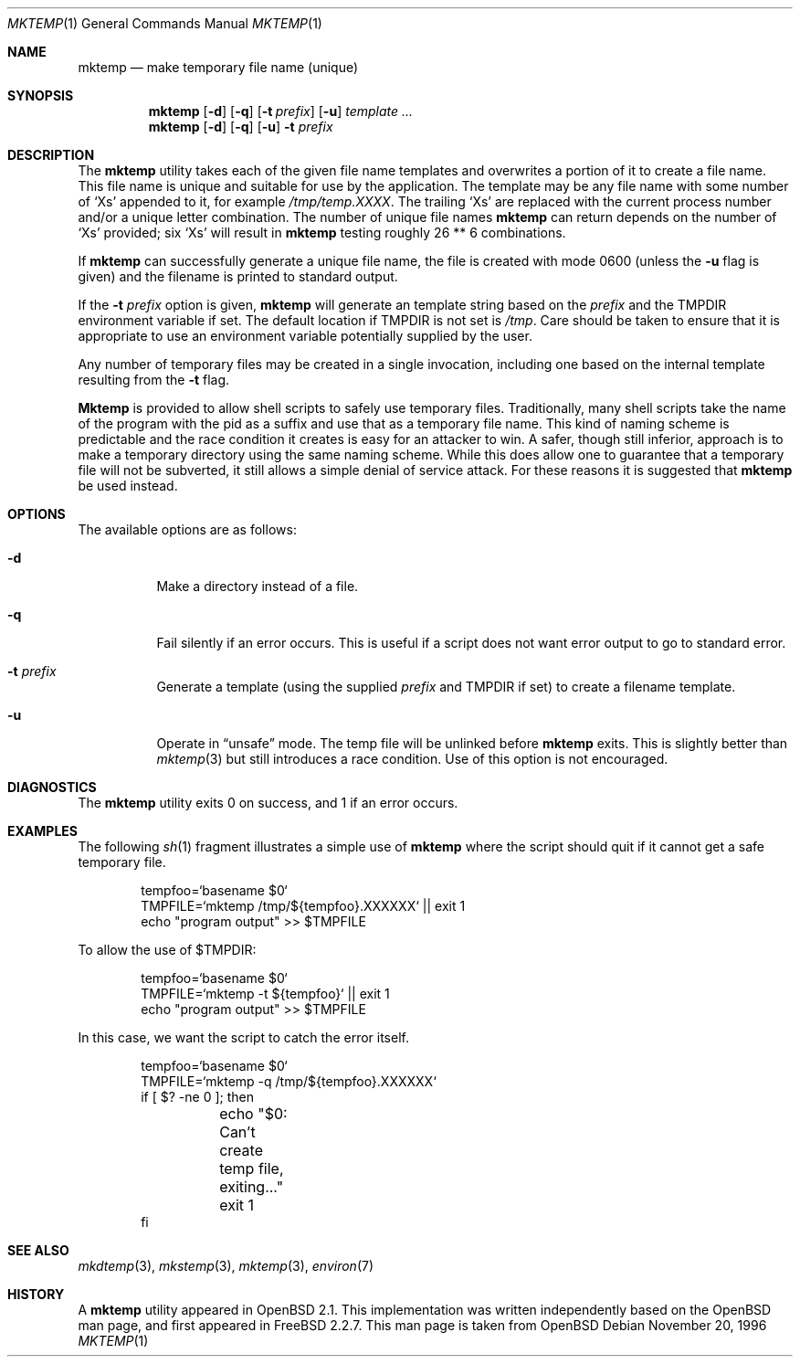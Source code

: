 .\" Copyright (c) 1989, 1991, 1993
.\"	The Regents of the University of California.  All rights reserved.
.\"
.\" Redistribution and use in source and binary forms, with or without
.\" modification, are permitted provided that the following conditions
.\" are met:
.\" 1. Redistributions of source code must retain the above copyright
.\"    notice, this list of conditions and the following disclaimer.
.\" 2. Redistributions in binary form must reproduce the above copyright
.\"    notice, this list of conditions and the following disclaimer in the
.\"    documentation and/or other materials provided with the distribution.
.\" 3. All advertising materials mentioning features or use of this software
.\"    must display the following acknowledgement:
.\"	This product includes software developed by the University of
.\"	California, Berkeley and its contributors.
.\" 4. Neither the name of the University nor the names of its contributors
.\"    may be used to endorse or promote products derived from this software
.\"    without specific prior written permission.
.\"
.\" THIS SOFTWARE IS PROVIDED BY THE REGENTS AND CONTRIBUTORS ``AS IS'' AND
.\" ANY EXPRESS OR IMPLIED WARRANTIES, INCLUDING, BUT NOT LIMITED TO, THE
.\" IMPLIED WARRANTIES OF MERCHANTABILITY AND FITNESS FOR A PARTICULAR PURPOSE
.\" ARE DISCLAIMED.  IN NO EVENT SHALL THE REGENTS OR CONTRIBUTORS BE LIABLE
.\" FOR ANY DIRECT, INDIRECT, INCIDENTAL, SPECIAL, EXEMPLARY, OR CONSEQUENTIAL
.\" DAMAGES (INCLUDING, BUT NOT LIMITED TO, PROCUREMENT OF SUBSTITUTE GOODS
.\" OR SERVICES; LOSS OF USE, DATA, OR PROFITS; OR BUSINESS INTERRUPTION)
.\" HOWEVER CAUSED AND ON ANY THEORY OF LIABILITY, WHETHER IN CONTRACT, STRICT
.\" LIABILITY, OR TORT (INCLUDING NEGLIGENCE OR OTHERWISE) ARISING IN ANY WAY
.\" OUT OF THE USE OF THIS SOFTWARE, EVEN IF ADVISED OF THE POSSIBILITY OF
.\" SUCH DAMAGE.
.\"
.\" From: $OpenBSD: mktemp.1,v 1.8 1998/03/19 06:13:37 millert Exp $
.\" $FreeBSD: src/usr.bin/mktemp/mktemp.1,v 1.7.2.5 2001/03/06 12:52:52 ru Exp $
.\"
.Dd November 20, 1996
.Dt MKTEMP 1
.Os
.Sh NAME
.Nm mktemp
.Nd make temporary file name (unique)
.Sh SYNOPSIS
.Nm
.Op Fl d
.Op Fl q
.Op Fl t Ar prefix
.Op Fl u
.Ar template ...
.Nm
.Op Fl d
.Op Fl q
.Op Fl u
.Fl t Ar prefix
.Sh DESCRIPTION
The
.Nm
utility takes each of the given file name templates and overwrites a
portion of it to create a file name.  This file name is unique
and suitable for use by the application.  The template may be
any file name with some number of
.Ql X Ns s
appended
to it, for example
.Pa /tmp/temp.XXXX .
The trailing
.Ql X Ns s
are replaced with the current process number and/or a
unique letter combination.
The number of unique file names
.Nm
can return depends on the number of
.Ql X Ns s
provided; six
.Ql X Ns s
will
result in
.Nm
testing roughly 26 ** 6 combinations.
.Pp
If
.Nm
can successfully generate a unique file name, the file
is created with mode 0600 (unless the
.Fl u
flag is given) and the filename is printed
to standard output.
.Pp
If the
.Fl t Ar prefix
option is given,
.Nm
will generate an template string based on the
.Ar prefix
and the
.Ev TMPDIR
environment variable if set.
The default location if
.Ev TMPDIR
is not set is
.Pa /tmp .
Care should
be taken to ensure that it is appropriate to use an environment variable
potentially supplied by the user.
.Pp
Any number of temporary files may be created in a single invocation,
including one based on the internal template resulting from the
.Fl t
flag.
.Pp
.Nm Mktemp
is provided to allow shell scripts to safely use temporary files.
Traditionally, many shell scripts take the name of the program with
the pid as a suffix and use that as a temporary file name.  This
kind of naming scheme is predictable and the race condition it creates
is easy for an attacker to win.  A safer, though still inferior, approach
is to make a temporary directory using the same naming scheme.  While
this does allow one to guarantee that a temporary file will not be
subverted, it still allows a simple denial of service attack.  For these
reasons it is suggested that
.Nm
be used instead.
.Sh OPTIONS
The available options are as follows:
.Bl -tag -width indent
.It Fl d
Make a directory instead of a file.
.It Fl q
Fail silently if an error occurs.  This is useful if
a script does not want error output to go to standard error.
.It Fl t Ar prefix
Generate a template (using the supplied
.Ar prefix
and
.Ev TMPDIR
if set) to create a filename template.
.It Fl u
Operate in
.Dq unsafe
mode.  The temp file will be unlinked before
.Nm
exits.  This is slightly better than
.Xr mktemp 3
but still introduces a race condition.  Use of this
option is not encouraged.
.El
.Sh DIAGNOSTICS
The
.Nm
utility
exits 0 on success, and 1 if an error occurs.
.Sh EXAMPLES
The following
.Xr sh 1
fragment illustrates a simple use of
.Nm
where the script should quit if it cannot get a safe
temporary file.
.Bd -literal -offset indent
tempfoo=`basename $0`
TMPFILE=`mktemp /tmp/${tempfoo}.XXXXXX` || exit 1
echo "program output" >> $TMPFILE
.Ed
.Pp
To allow the use of $TMPDIR:
.Bd -literal -offset indent
tempfoo=`basename $0`
TMPFILE=`mktemp -t ${tempfoo}` || exit 1
echo "program output" >> $TMPFILE
.Ed
.Pp
In this case, we want the script to catch the error itself.
.Bd -literal -offset indent
tempfoo=`basename $0`
TMPFILE=`mktemp -q /tmp/${tempfoo}.XXXXXX`
if [ $? -ne 0 ]; then
	echo "$0: Can't create temp file, exiting..."
	exit 1
fi
.Ed
.Sh SEE ALSO
.Xr mkdtemp 3 ,
.Xr mkstemp 3 ,
.Xr mktemp 3 ,
.Xr environ 7
.Sh HISTORY
A
.Nm
utility appeared in
.Ox 2.1 .
This implementation was written independently based on the 
.Ox
man page, and
first appeared in
.Fx 2.2.7 .
This man page is taken from
.Ox
